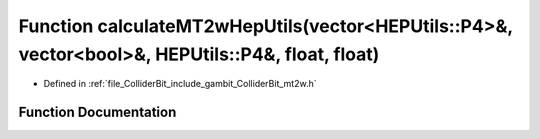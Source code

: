 .. _exhale_function_mt2w_8h_1a346d7b146b8ed00957aa22ae2b5693a6:

Function calculateMT2wHepUtils(vector<HEPUtils::P4>&, vector<bool>&, HEPUtils::P4&, float, float)
=================================================================================================

- Defined in :ref:`file_ColliderBit_include_gambit_ColliderBit_mt2w.h`


Function Documentation
----------------------


.. doxygenfunction:: calculateMT2wHepUtils(vector<HEPUtils::P4>&, vector<bool>&, HEPUtils::P4&, float, float)
   :project: GAMBIT